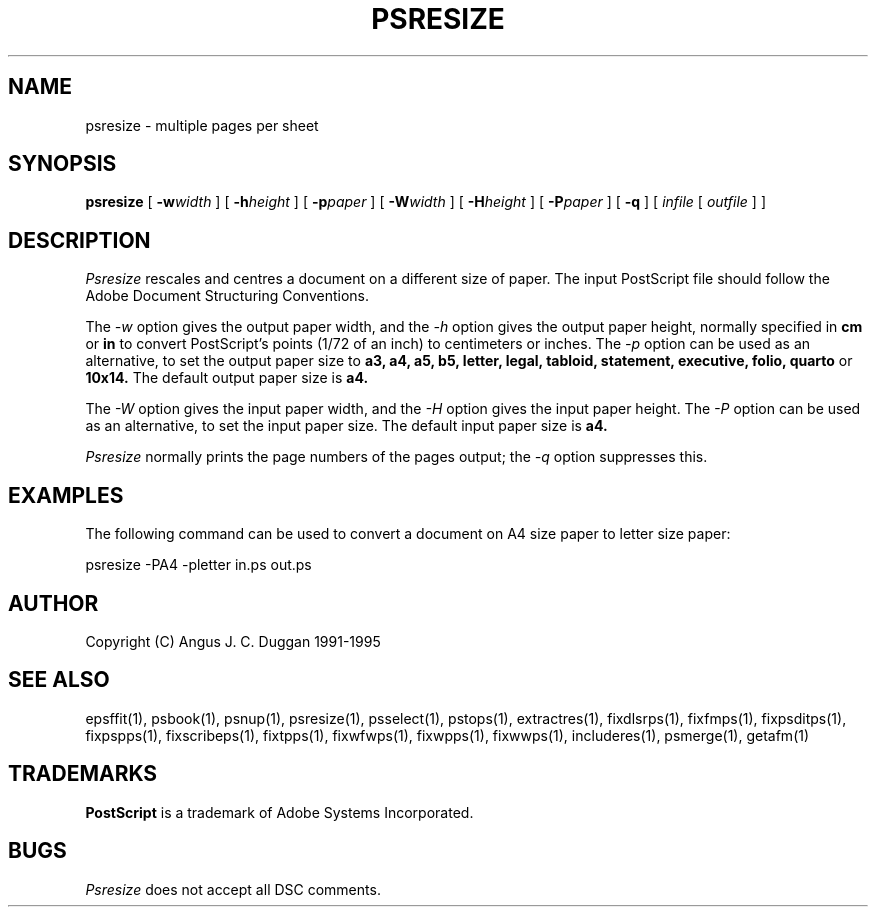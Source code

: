 .TH PSRESIZE 1 "PSUtils Release 1 Patchlevel 17"
.SH NAME
psresize \- multiple pages per sheet
.SH SYNOPSIS
.B psresize
[
.B \-w\fIwidth\fR
] [
.B \-h\fIheight\fR
] [
.B \-p\fIpaper\fR
] [
.B \-W\fIwidth\fR
] [
.B \-H\fIheight\fR
] [
.B \-P\fIpaper\fR
] [
.B \-q
] [
.I infile
[
.I outfile
] ]
.SH DESCRIPTION
.I Psresize
rescales and centres a document on a different size of paper.
The input PostScript file should follow the Adobe Document Structuring
Conventions.
.PP
The
.I \-w
option gives the output paper width, and the
.I \-h
option gives the output paper height, normally specified in
.B "cm"
or
.B "in"
to convert 
PostScript's points (1/72 of an inch)
to centimeters or inches.
The 
.I \-p
option can be used as an alternative, to set the output paper size to
.B a3, a4, a5, b5, letter, legal, tabloid, statement, executive, folio, quarto
or
.B 10x14.
The default output paper size is
.B a4.
.PP
The
.I \-W
option gives the input paper width, and the
.I \-H
option gives the input paper height.
The 
.I \-P
option can be used as an alternative, to set the input paper size.
The default input paper size is
.B a4.
.PP
.I Psresize
normally prints the page numbers of the pages output; the
.I \-q
option suppresses this.
.SH EXAMPLES
The following command can be used to convert a document on A4 size paper to
letter size paper:
.sp
psresize -PA4 -pletter in.ps out.ps
.sp
.SH AUTHOR
Copyright (C) Angus J. C. Duggan 1991-1995
.SH "SEE ALSO"
epsffit(1), psbook(1), psnup(1), psresize(1), psselect(1), pstops(1), extractres(1), fixdlsrps(1), fixfmps(1), fixpsditps(1), fixpspps(1), fixscribeps(1), fixtpps(1), fixwfwps(1), fixwpps(1), fixwwps(1), includeres(1), psmerge(1), getafm(1)
.SH TRADEMARKS
.B PostScript
is a trademark of Adobe Systems Incorporated.
.SH BUGS
.I Psresize
does not accept all DSC comments.
